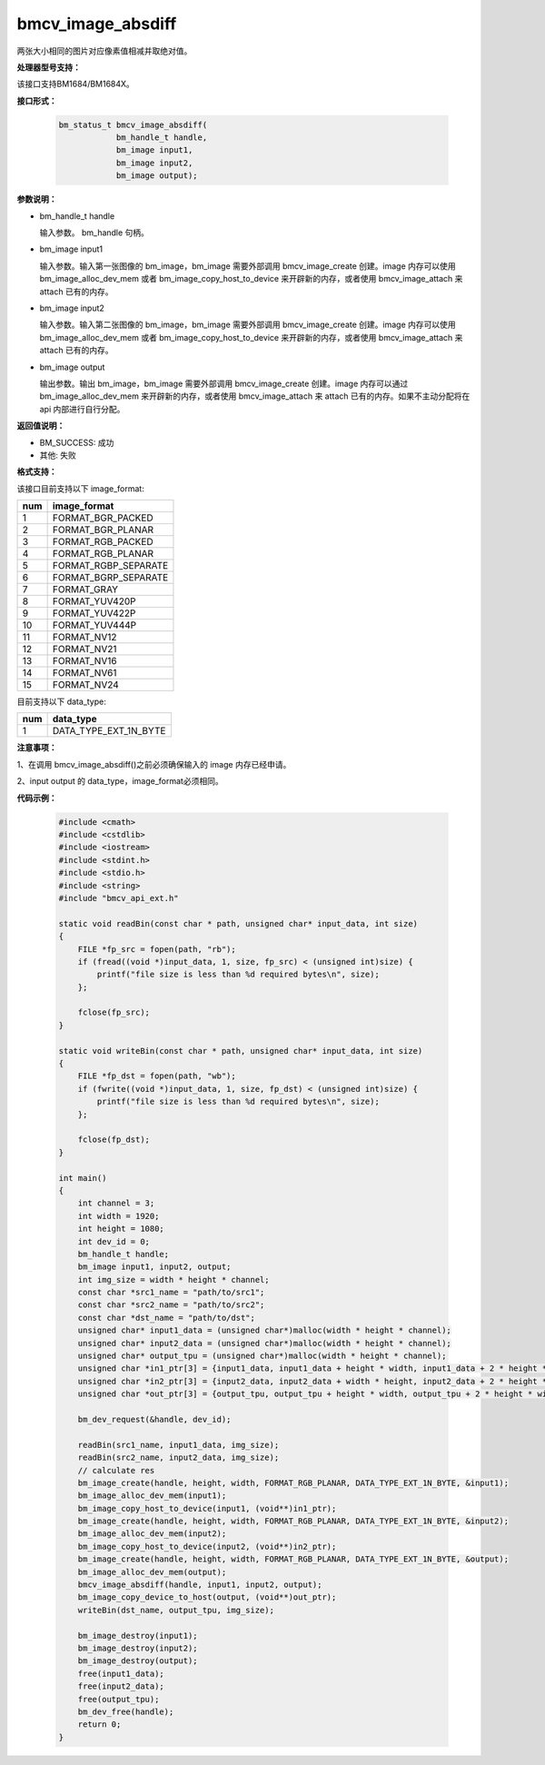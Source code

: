 bmcv_image_absdiff
==================

两张大小相同的图片对应像素值相减并取绝对值。


**处理器型号支持：**

该接口支持BM1684/BM1684X。


**接口形式：**

    .. code-block:: c

        bm_status_t bmcv_image_absdiff(
                    bm_handle_t handle,
                    bm_image input1,
                    bm_image input2,
                    bm_image output);


**参数说明：**

* bm_handle_t handle

  输入参数。 bm_handle 句柄。

* bm_image input1

  输入参数。输入第一张图像的 bm_image，bm_image 需要外部调用 bmcv_image_create 创建。image 内存可以使用 bm_image_alloc_dev_mem 或者 bm_image_copy_host_to_device 来开辟新的内存，或者使用 bmcv_image_attach 来 attach 已有的内存。

* bm_image input2

  输入参数。输入第二张图像的 bm_image，bm_image 需要外部调用 bmcv_image_create 创建。image 内存可以使用 bm_image_alloc_dev_mem 或者 bm_image_copy_host_to_device 来开辟新的内存，或者使用 bmcv_image_attach 来 attach 已有的内存。

* bm_image output

  输出参数。输出 bm_image，bm_image 需要外部调用 bmcv_image_create 创建。image 内存可以通过 bm_image_alloc_dev_mem 来开辟新的内存，或者使用 bmcv_image_attach 来 attach 已有的内存。如果不主动分配将在 api 内部进行自行分配。


**返回值说明：**

* BM_SUCCESS: 成功

* 其他: 失败


**格式支持：**

该接口目前支持以下 image_format:

+-----+------------------------+
| num | image_format           |
+=====+========================+
| 1   | FORMAT_BGR_PACKED      |
+-----+------------------------+
| 2   | FORMAT_BGR_PLANAR      |
+-----+------------------------+
| 3   | FORMAT_RGB_PACKED      |
+-----+------------------------+
| 4   | FORMAT_RGB_PLANAR      |
+-----+------------------------+
| 5   | FORMAT_RGBP_SEPARATE   |
+-----+------------------------+
| 6   | FORMAT_BGRP_SEPARATE   |
+-----+------------------------+
| 7   | FORMAT_GRAY            |
+-----+------------------------+
| 8   | FORMAT_YUV420P         |
+-----+------------------------+
| 9   | FORMAT_YUV422P         |
+-----+------------------------+
| 10  | FORMAT_YUV444P         |
+-----+------------------------+
| 11  | FORMAT_NV12            |
+-----+------------------------+
| 12  | FORMAT_NV21            |
+-----+------------------------+
| 13  | FORMAT_NV16            |
+-----+------------------------+
| 14  | FORMAT_NV61            |
+-----+------------------------+
| 15  | FORMAT_NV24            |
+-----+------------------------+

目前支持以下 data_type:

+-----+--------------------------------+
| num | data_type                      |
+=====+================================+
| 1   | DATA_TYPE_EXT_1N_BYTE          |
+-----+--------------------------------+


**注意事项：**

1、在调用 bmcv_image_absdiff()之前必须确保输入的 image 内存已经申请。

2、input output 的 data_type，image_format必须相同。


**代码示例：**

    .. code-block:: c

        #include <cmath>
        #include <cstdlib>
        #include <iostream>
        #include <stdint.h>
        #include <stdio.h>
        #include <string>
        #include "bmcv_api_ext.h"

        static void readBin(const char * path, unsigned char* input_data, int size)
        {
            FILE *fp_src = fopen(path, "rb");
            if (fread((void *)input_data, 1, size, fp_src) < (unsigned int)size) {
                printf("file size is less than %d required bytes\n", size);
            };

            fclose(fp_src);
        }

        static void writeBin(const char * path, unsigned char* input_data, int size)
        {
            FILE *fp_dst = fopen(path, "wb");
            if (fwrite((void *)input_data, 1, size, fp_dst) < (unsigned int)size) {
                printf("file size is less than %d required bytes\n", size);
            };

            fclose(fp_dst);
        }

        int main()
        {
            int channel = 3;
            int width = 1920;
            int height = 1080;
            int dev_id = 0;
            bm_handle_t handle;
            bm_image input1, input2, output;
            int img_size = width * height * channel;
            const char *src1_name = "path/to/src1";
            const char *src2_name = "path/to/src2";
            const char *dst_name = "path/to/dst";
            unsigned char* input1_data = (unsigned char*)malloc(width * height * channel);
            unsigned char* input2_data = (unsigned char*)malloc(width * height * channel);
            unsigned char* output_tpu = (unsigned char*)malloc(width * height * channel);
            unsigned char *in1_ptr[3] = {input1_data, input1_data + height * width, input1_data + 2 * height * width};
            unsigned char *in2_ptr[3] = {input2_data, input2_data + width * height, input2_data + 2 * height * width};
            unsigned char *out_ptr[3] = {output_tpu, output_tpu + height * width, output_tpu + 2 * height * width};

            bm_dev_request(&handle, dev_id);

            readBin(src1_name, input1_data, img_size);
            readBin(src2_name, input2_data, img_size);
            // calculate res
            bm_image_create(handle, height, width, FORMAT_RGB_PLANAR, DATA_TYPE_EXT_1N_BYTE, &input1);
            bm_image_alloc_dev_mem(input1);
            bm_image_copy_host_to_device(input1, (void**)in1_ptr);
            bm_image_create(handle, height, width, FORMAT_RGB_PLANAR, DATA_TYPE_EXT_1N_BYTE, &input2);
            bm_image_alloc_dev_mem(input2);
            bm_image_copy_host_to_device(input2, (void**)in2_ptr);
            bm_image_create(handle, height, width, FORMAT_RGB_PLANAR, DATA_TYPE_EXT_1N_BYTE, &output);
            bm_image_alloc_dev_mem(output);
            bmcv_image_absdiff(handle, input1, input2, output);
            bm_image_copy_device_to_host(output, (void**)out_ptr);
            writeBin(dst_name, output_tpu, img_size);

            bm_image_destroy(input1);
            bm_image_destroy(input2);
            bm_image_destroy(output);
            free(input1_data);
            free(input2_data);
            free(output_tpu);
            bm_dev_free(handle);
            return 0;
        }